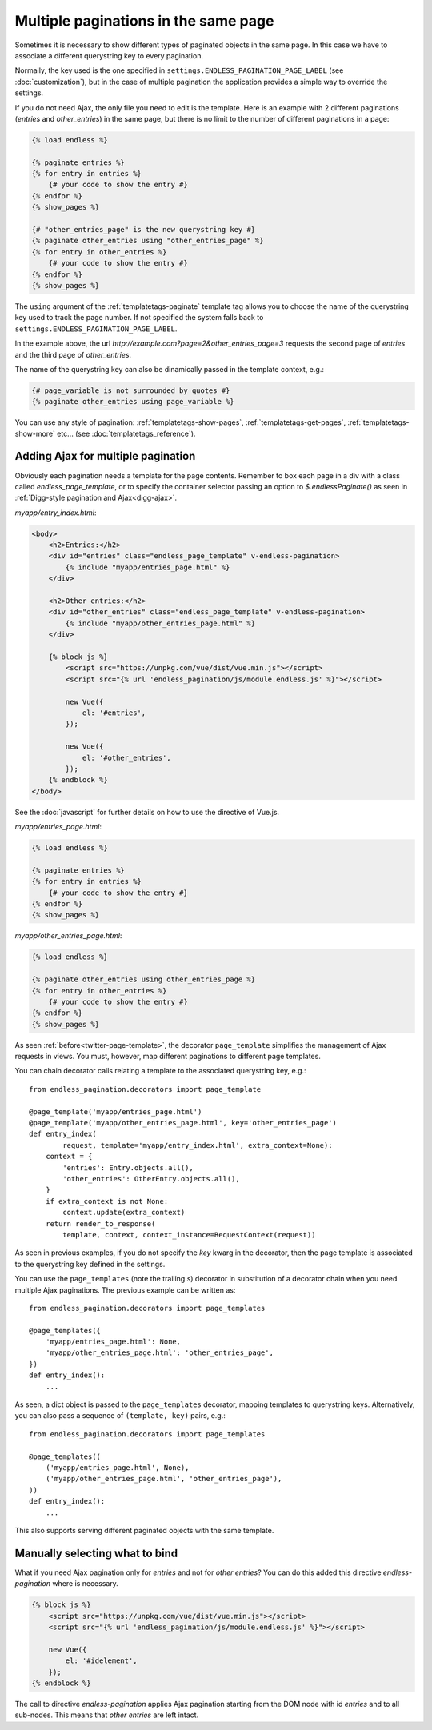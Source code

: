 Multiple paginations in the same page
=====================================

Sometimes it is necessary to show different types of paginated objects in the
same page. In this case we have to associate a different querystring key
to every pagination.

Normally, the key used is the one specified in
``settings.ENDLESS_PAGINATION_PAGE_LABEL`` (see :doc:`customization`),
but in the case of multiple pagination the application provides a simple way to
override the settings.

If you do not need Ajax, the only file you need to edit is the template.
Here is an example with 2 different paginations (*entries* and *other_entries*)
in the same page, but there is no limit to the number of different paginations
in a page:

.. code-block:: html+django

    {% load endless %}

    {% paginate entries %}
    {% for entry in entries %}
        {# your code to show the entry #}
    {% endfor %}
    {% show_pages %}

    {# "other_entries_page" is the new querystring key #}
    {% paginate other_entries using "other_entries_page" %}
    {% for entry in other_entries %}
        {# your code to show the entry #}
    {% endfor %}
    {% show_pages %}

The ``using`` argument of the :ref:`templatetags-paginate` template tag allows
you to choose the name of the querystring key used to track the page number.
If not specified the system falls back to
``settings.ENDLESS_PAGINATION_PAGE_LABEL``.

In the example above, the url *http://example.com?page=2&other_entries_page=3*
requests the second page of *entries* and the third page of *other_entries*.

The name of the querystring key can also be dinamically passed in the template
context, e.g.:

.. code-block:: html+django

    {# page_variable is not surrounded by quotes #}
    {% paginate other_entries using page_variable %}

You can use any style of pagination: :ref:`templatetags-show-pages`,
:ref:`templatetags-get-pages`, :ref:`templatetags-show-more` etc...
(see :doc:`templatetags_reference`).

Adding Ajax for multiple pagination
~~~~~~~~~~~~~~~~~~~~~~~~~~~~~~~~~~~

Obviously each pagination needs a template for the page contents. Remember to
box each page in a div with a class called *endless_page_template*, or to
specify the container selector passing an option to *$.endlessPaginate()* as
seen in :ref:`Digg-style pagination and Ajax<digg-ajax>`.

*myapp/entry_index.html*:

.. code-block:: html+django

    <body>
        <h2>Entries:</h2>
        <div id="entries" class="endless_page_template" v-endless-pagination>
            {% include "myapp/entries_page.html" %}
        </div>

        <h2>Other entries:</h2>
        <div id="other_entries" class="endless_page_template" v-endless-pagination>
            {% include "myapp/other_entries_page.html" %}
        </div>

        {% block js %}
            <script src="https://unpkg.com/vue/dist/vue.min.js"></script>
            <script src="{% url 'endless_pagination/js/module.endless.js' %}"></script>

            new Vue({
                el: '#entries',
            });

            new Vue({
                el: '#other_entries',
            });
        {% endblock %}
    </body>

See the :doc:`javascript` for further details on how to use the directive of Vue.js.

*myapp/entries_page.html*:

.. code-block:: html+django

    {% load endless %}

    {% paginate entries %}
    {% for entry in entries %}
        {# your code to show the entry #}
    {% endfor %}
    {% show_pages %}

*myapp/other_entries_page.html*:

.. code-block:: html+django

    {% load endless %}

    {% paginate other_entries using other_entries_page %}
    {% for entry in other_entries %}
        {# your code to show the entry #}
    {% endfor %}
    {% show_pages %}

As seen :ref:`before<twitter-page-template>`, the decorator ``page_template``
simplifies the management of Ajax requests in views. You must, however, map
different paginations to different page templates.

You can chain decorator calls relating a template to the associated
querystring key, e.g.::

    from endless_pagination.decorators import page_template

    @page_template('myapp/entries_page.html')
    @page_template('myapp/other_entries_page.html', key='other_entries_page')
    def entry_index(
            request, template='myapp/entry_index.html', extra_context=None):
        context = {
            'entries': Entry.objects.all(),
            'other_entries': OtherEntry.objects.all(),
        }
        if extra_context is not None:
            context.update(extra_context)
        return render_to_response(
            template, context, context_instance=RequestContext(request))

As seen in previous examples, if you do not specify the *key* kwarg in the
decorator, then the page template is associated to the querystring key
defined in the settings.

.. _multiple-page-templates:

You can use the ``page_templates`` (note the trailing *s*) decorator in
substitution of a decorator chain when you need multiple Ajax paginations.
The previous example can be written as::

    from endless_pagination.decorators import page_templates

    @page_templates({
        'myapp/entries_page.html': None,
        'myapp/other_entries_page.html': 'other_entries_page',
    })
    def entry_index():
        ...

As seen, a dict object is passed to the ``page_templates`` decorator, mapping
templates to querystring keys. Alternatively, you can also pass a sequence
of ``(template, key)`` pairs, e.g.::

    from endless_pagination.decorators import page_templates

    @page_templates((
        ('myapp/entries_page.html', None),
        ('myapp/other_entries_page.html', 'other_entries_page'),
    ))
    def entry_index():
        ...

This also supports serving different paginated objects with the same template.

Manually selecting what to bind
~~~~~~~~~~~~~~~~~~~~~~~~~~~~~~~

What if you need Ajax pagination only for *entries* and not for
*other entries*? You can do this added this directive *endless-pagination* where is necessary.

.. code-block:: html+django

    {% block js %}
        <script src="https://unpkg.com/vue/dist/vue.min.js"></script>
        <script src="{% url 'endless_pagination/js/module.endless.js' %}"></script>

        new Vue({
            el: '#idelement',
        });
    {% endblock %}

The call to directive *endless-pagination* applies Ajax pagination starting
from the DOM node with id *entries* and to all sub-nodes. This means that
*other entries* are left intact.
